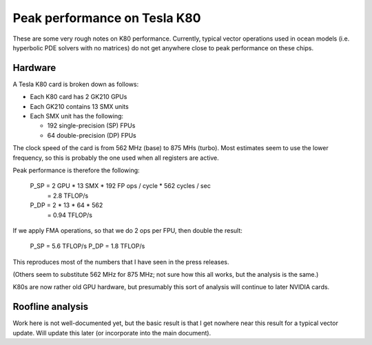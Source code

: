 Peak performance on Tesla K80
=============================

These are some very rough notes on K80 performance.  Currently, typical vector
operations used in ocean models (i.e. hyperbolic PDE solvers with no matrices)
do not get anywhere close to peak performance on these chips.

Hardware
--------

A Tesla K80 card is broken down as follows:

- Each K80 card has 2 GK210 GPUs

- Each GK210 contains 13 SMX units

- Each SMX unit has the following:

  - 192 single-precision (SP) FPUs
  - 64 double-precision (DP) FPUs

The clock speed of the card is from 562 MHz (base) to 875 MHs (turbo).  Most
estimates seem to use the lower frequency, so this is probably the one used
when all registers are active.

Peak performance is therefore the following:

   P_SP = 2 GPU * 13 SMX * 192 FP ops / cycle * 562 cycles / sec
        = 2.8 TFLOP/s

   P_DP = 2 * 13 * 64 * 562
        = 0.94 TFLOP/s

If we apply FMA operations, so that we do 2 ops per FPU, then double the
result:

   P_SP = 5.6 TFLOP/s
   P_DP = 1.8 TFLOP/s

This reproduces most of the numbers that I have seen in the press releases.

(Others seem to substitute 562 MHz for 875 MHz; not sure how this all works,
but the analysis is the same.)

K80s are now rather old GPU hardware, but presumably this sort of analysis will
continue to later NVIDIA cards.


Roofline analysis
-----------------

Work here is not well-documented yet, but the basic result is that I get
nowhere near this result for a typical vector update.  Will update this later
(or incorporate into the main document).
